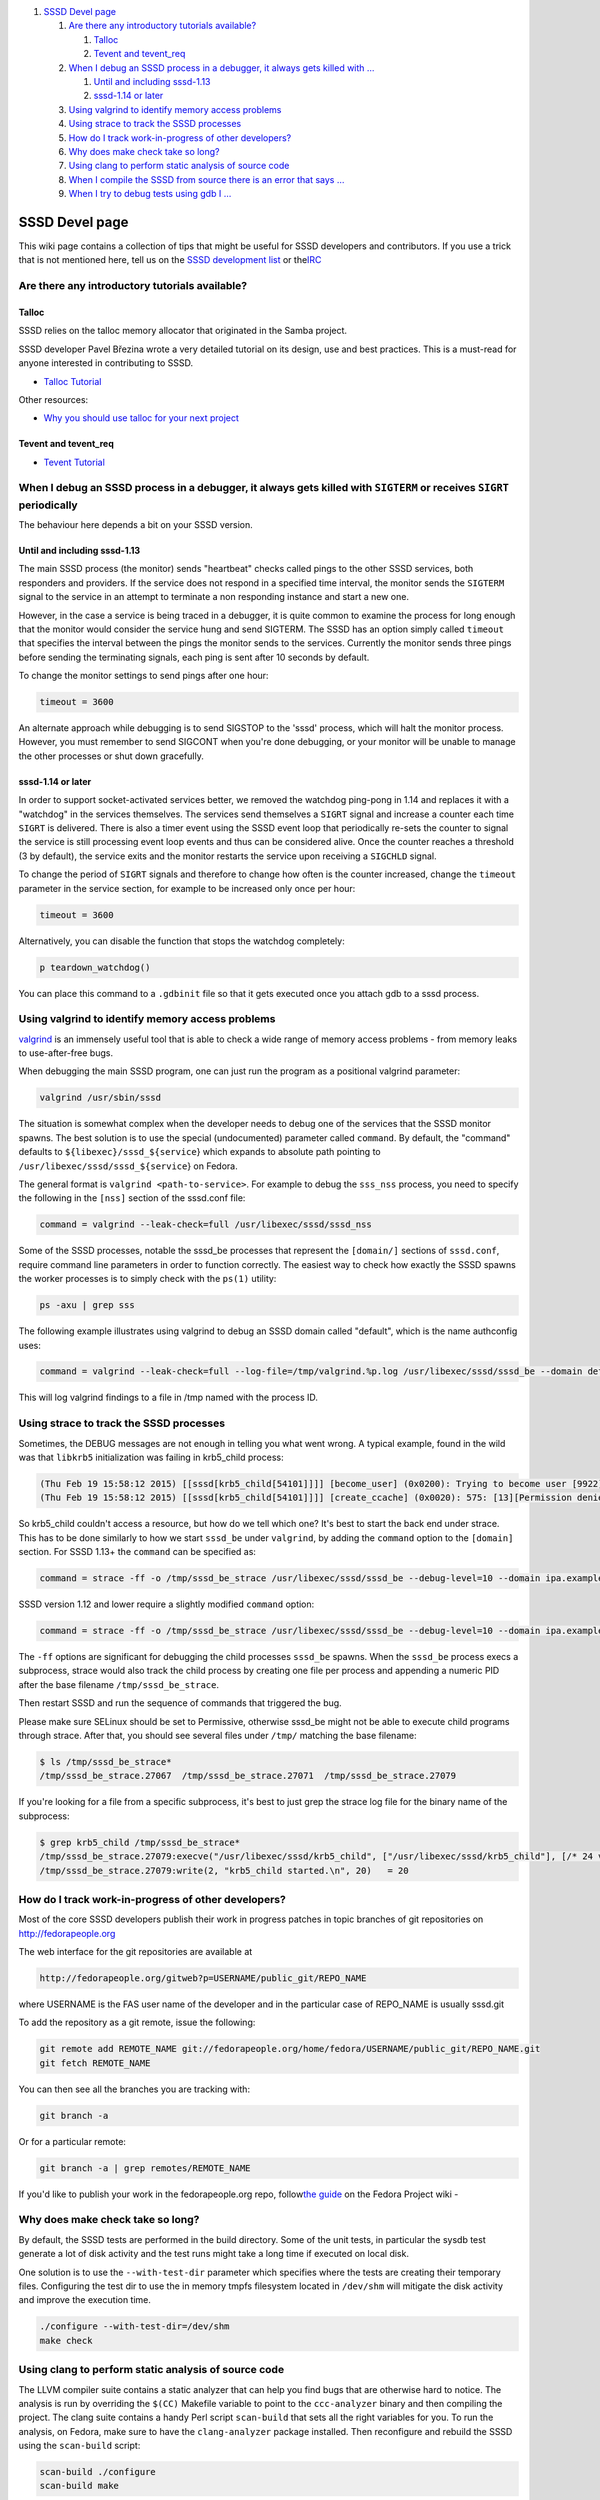 .. raw:: html

   <div class="wiki-toc">

#. `SSSD Devel page <#SSSDDevelpage>`__

   #. `Are there any introductory tutorials
      available? <#Arethereanyintroductorytutorialsavailable>`__

      #. `Talloc <#Talloc>`__
      #. `Tevent and tevent\_req <#Teventandtevent_req>`__

   #. `When I debug an SSSD process in a debugger, it always gets killed
      with
      … <#WhenIdebuganSSSDprocessinadebuggeritalwaysgetskilledwithSIGTERMorreceivesSIGRTperiodically>`__

      #. `Until and including sssd-1.13 <#Untilandincludingsssd-1.13>`__
      #. `sssd-1.14 or later <#sssd-1.14orlater>`__

   #. `Using valgrind to identify memory access
      problems <#Usingvalgrindtoidentifymemoryaccessproblems>`__
   #. `Using strace to track the SSSD
      processes <#UsingstracetotracktheSSSDprocesses>`__
   #. `How do I track work-in-progress of other
      developers? <#HowdoItrackwork-in-progressofotherdevelopers>`__
   #. `Why does make check take so
      long? <#Whydoesmakechecktakesolong>`__
   #. `Using clang to perform static analysis of source
      code <#Usingclangtoperformstaticanalysisofsourcecode>`__
   #. `When I compile the SSSD from source there is an error that says
      … <#WhenIcompiletheSSSDfromsourcethereisanerrorthatsaysusrlibldbmemberof.la:invalidELFheader>`__
   #. `When I try to debug tests using ​gdb I
      … <#WhenItrytodebugtestsusinggdbIgetmessagesimilartohomeusersssd.sysdb-tests:notinexecutableformat:Fileformatnotrecognized>`__

.. raw:: html

   </div>

SSSD Devel page
===============

This wiki page contains a collection of tips that might be useful for
SSSD developers and contributors. If you use a trick that is not
mentioned here, tell us on the `​SSSD development
list <https://fedorahosted.org/mailman/listinfo/sssd-devel>`__ or the
`​IRC <irc://irc.freenode.net/sssd>`__

Are there any introductory tutorials available?
-----------------------------------------------

Talloc
~~~~~~

SSSD relies on the talloc memory allocator that originated in the Samba
project.

SSSD developer Pavel Březina wrote a very detailed tutorial on its
design, use and best practices. This is a must-read for anyone
interested in contributing to SSSD.

-  `​Talloc
   Tutorial <http://talloc.samba.org/talloc/doc/html/libtalloc__tutorial.html>`__

Other resources:

-  `​Why you should use talloc for your next
   project <http://sgallagh.wordpress.com/2010/03/17/why-you-should-use-talloc-for-your-next-project/>`__

Tevent and tevent\_req
~~~~~~~~~~~~~~~~~~~~~~

-  `​Tevent Tutorial <https://tevent.samba.org/tevent_tutorial.html>`__

When I debug an SSSD process in a debugger, it always gets killed with ``SIGTERM`` or receives ``SIGRT`` periodically
---------------------------------------------------------------------------------------------------------------------

The behaviour here depends a bit on your SSSD version.

Until and including sssd-1.13
~~~~~~~~~~~~~~~~~~~~~~~~~~~~~

The main SSSD process (the monitor) sends "heartbeat" checks called
pings to the other SSSD services, both responders and providers. If the
service does not respond in a specified time interval, the monitor sends
the ``SIGTERM`` signal to the service in an attempt to terminate a non
responding instance and start a new one.

However, in the case a service is being traced in a debugger, it is
quite common to examine the process for long enough that the monitor
would consider the service hung and send SIGTERM. The SSSD has an option
simply called ``timeout`` that specifies the interval between the pings
the monitor sends to the services. Currently the monitor sends three
pings before sending the terminating signals, each ping is sent after 10
seconds by default.

To change the monitor settings to send pings after one hour:

.. code:: wiki

        timeout = 3600

An alternate approach while debugging is to send SIGSTOP to the 'sssd'
process, which will halt the monitor process. However, you must remember
to send SIGCONT when you're done debugging, or your monitor will be
unable to manage the other processes or shut down gracefully.

sssd-1.14 or later
~~~~~~~~~~~~~~~~~~

In order to support socket-activated services better, we removed the
watchdog ping-pong in 1.14 and replaces it with a "watchdog" in the
services themselves. The services send themselves a ``SIGRT`` signal and
increase a counter each time ``SIGRT`` is delivered. There is also a
timer event using the SSSD event loop that periodically re-sets the
counter to signal the service is still processing event loop events and
thus can be considered alive. Once the counter reaches a threshold (3 by
default), the service exits and the monitor restarts the service upon
receiving a ``SIGCHLD`` signal.

To change the period of ``SIGRT`` signals and therefore to change how
often is the counter increased, change the ``timeout`` parameter in the
service section, for example to be increased only once per hour:

.. code:: wiki

        timeout = 3600

Alternatively, you can disable the function that stops the watchdog
completely:

.. code:: wiki

        p teardown_watchdog()

You can place this command to a ``.gdbinit`` file so that it gets
executed once you attach gdb to a sssd process.

Using valgrind to identify memory access problems
-------------------------------------------------

`​valgrind <http://valgrind.org>`__ is an immensely useful tool that is
able to check a wide range of memory access problems - from memory leaks
to use-after-free bugs.

When debugging the main SSSD program, one can just run the program as a
positional valgrind parameter:

.. code:: wiki

        valgrind /usr/sbin/sssd

The situation is somewhat complex when the developer needs to debug one
of the services that the SSSD monitor spawns. The best solution is to
use the special (undocumented) parameter called ``command``. By default,
the "command" defaults to ``${libexec}/sssd_${service``} which expands
to absolute path pointing to ``/usr/libexec/sssd/sssd_${service``} on
Fedora.

The general format is ``valgrind <path-to-service>``. For example to
debug the ``sss_nss`` process, you need to specify the following in the
``[nss]`` section of the sssd.conf file:

.. code:: wiki

        command = valgrind --leak-check=full /usr/libexec/sssd/sssd_nss

Some of the SSSD processes, notable the sssd\_be processes that
represent the ``[domain/]`` sections of ``sssd.conf``, require command
line parameters in order to function correctly. The easiest way to check
how exactly the SSSD spawns the worker processes is to simply check with
the ``ps(1)`` utility:

.. code:: wiki

        ps -axu | grep sss

The following example illustrates using valgrind to debug an SSSD domain
called "default", which is the name authconfig uses:

.. code:: wiki

        command = valgrind --leak-check=full --log-file=/tmp/valgrind.%p.log /usr/libexec/sssd/sssd_be --domain default

This will log valgrind findings to a file in /tmp named with the process
ID.

Using strace to track the SSSD processes
----------------------------------------

Sometimes, the DEBUG messages are not enough in telling you what went
wrong. A typical example, found in the wild was that ``libkrb5``
initialization was failing in krb5\_child process:

.. code:: wiki

    (Thu Feb 19 15:58:12 2015) [[sssd[krb5_child[54101]]]] [become_user] (0x0200): Trying to become user [9922][14].
    (Thu Feb 19 15:58:12 2015) [[sssd[krb5_child[54101]]]] [create_ccache] (0x0020): 575: [13][Permission denied]

So krb5\_child couldn't access a resource, but how do we tell which one?
It's best to start the back end under strace. This has to be done
similarly to how we start ``sssd_be`` under ``valgrind``, by adding the
``command`` option to the ``[domain]`` section. For SSSD 1.13+ the
``command`` can be specified as:

.. code:: wiki

    command = strace -ff -o /tmp/sssd_be_strace /usr/libexec/sssd/sssd_be --debug-level=10 --domain ipa.example.com --uid=0 --gid=0

SSSD version 1.12 and lower require a slightly modified ``command``
option:

.. code:: wiki

    command = strace -ff -o /tmp/sssd_be_strace /usr/libexec/sssd/sssd_be --debug-level=10 --domain ipa.example.com

The ``-ff`` options are significant for debugging the child processes
``sssd_be`` spawns. When the ``sssd_be`` process execs a subprocess,
strace would also track the child process by creating one file per
process and appending a numeric PID after the base filename
``/tmp/sssd_be_strace``.

Then restart SSSD and run the sequence of commands that triggered the
bug.

Please make sure SELinux should be set to Permissive, otherwise sssd\_be
might not be able to execute child programs through strace. After that,
you should see several files under ``/tmp/`` matching the base filename:

.. code:: wiki

    $ ls /tmp/sssd_be_strace*
    /tmp/sssd_be_strace.27067  /tmp/sssd_be_strace.27071  /tmp/sssd_be_strace.27079

If you're looking for a file from a specific subprocess, it's best to
just grep the strace log file for the binary name of the subprocess:

.. code:: wiki

    $ grep krb5_child /tmp/sssd_be_strace*
    /tmp/sssd_be_strace.27079:execve("/usr/libexec/sssd/krb5_child", ["/usr/libexec/sssd/krb5_child"], [/* 24 vars */]) = 0
    /tmp/sssd_be_strace.27079:write(2, "krb5_child started.\n", 20)   = 20

How do I track work-in-progress of other developers?
----------------------------------------------------

Most of the core SSSD developers publish their work in progress patches
in topic branches of git repositories on
`​http://fedorapeople.org <http://fedorapeople.org>`__

The web interface for the git repositories are available at

.. code:: wiki

        http://fedorapeople.org/gitweb?p=USERNAME/public_git/REPO_NAME

where USERNAME is the FAS user name of the developer and in the
particular case of REPO\_NAME is usually sssd.git

To add the repository as a git remote, issue the following:

.. code:: wiki

        git remote add REMOTE_NAME git://fedorapeople.org/home/fedora/USERNAME/public_git/REPO_NAME.git
        git fetch REMOTE_NAME

You can then see all the branches you are tracking with:

.. code:: wiki

        git branch -a

Or for a particular remote:

.. code:: wiki

        git branch -a | grep remotes/REMOTE_NAME

If you'd like to publish your work in the fedorapeople.org repo, follow
`​the
guide <https://fedoraproject.org/wiki/Infrastructure/fedorapeople.org#BETA_git_hosting_support>`__
on the Fedora Project wiki -

Why does make check take so long?
---------------------------------

By default, the SSSD tests are performed in the build directory. Some of
the unit tests, in particular the sysdb test generate a lot of disk
activity and the test runs might take a long time if executed on local
disk.

One solution is to use the ``--with-test-dir`` parameter which specifies
where the tests are creating their temporary files. Configuring the test
dir to use the in memory tmpfs filesystem located in ``/dev/shm`` will
mitigate the disk activity and improve the execution time.

.. code:: wiki

        ./configure --with-test-dir=/dev/shm
        make check

Using clang to perform static analysis of source code
-----------------------------------------------------

The LLVM compiler suite contains a static analyzer that can help you
find bugs that are otherwise hard to notice. The analysis is run by
overriding the ``$(CC)`` Makefile variable to point to the
``ccc-analyzer`` binary and then compiling the project. The clang suite
contains a handy Perl script ``scan-build`` that sets all the right
variables for you. To run the analysis, on Fedora, make sure to have the
``clang-analyzer`` package installed. Then reconfigure and rebuild the
SSSD using the ``scan-build`` script:

.. code:: wiki

        scan-build ./configure
        scan-build make

You should see individual functions being analyzed during the build
process:

.. code:: wiki

        ANALYZE: src/db/sysdb_ops.c sysdb_mod_netgroup_member
        ANALYZE: src/db/sysdb_ops.c sysdb_remove_attrs

The default output is one HTML page per defect that can be viewed using
a special ``scan-view`` helper:

.. code:: wiki

        scan-build: 20 bugs found.
        scan-build: Run 'scan-view /tmp/scan-build-2012-05-09-2' to examine bug reports.

See the `​official
documentation <http://clang-analyzer.llvm.org/scan-build.html>`__ for
more info.

When I compile the SSSD from source there is an error that says ``/usr/lib/ldb/memberof.la: invalid ELF header``
----------------------------------------------------------------------------------------------------------------

You can safely ignore this warning or remove the ``.la`` file
completely.

The .la file is a libtool archive and is a relic of how we generate the
module. They are only necessary for enabling ``make uninstall`` to work
properly, but if you are packaging an RPM or DEB file, the removal would
be handled by the packaging tools.

When I try to debug tests using `​gdb <https://www.gnu.org/software/gdb/>`__ I get message similar to ``"/home/user/sssd/./sysdb-tests": not in executable format: File format not recognized``
-----------------------------------------------------------------------------------------------------------------------------------------------------------------------------------------------

The test you are trying to run is actually libtool script. To run for
example the sysdb-tests, use the following command to run the actual
binary file with gdb:

.. code:: wiki

    libtool --mode=execute gdb ./sysdb-tests

instead of just

.. code:: wiki

    gdb ./sysdb-tests
